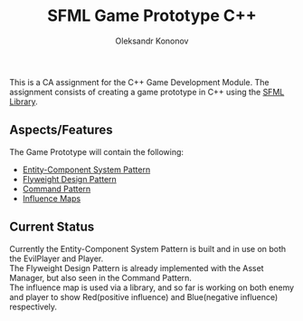 #+TITLE: SFML Game Prototype C++
#+AUTHOR: Oleksandr Kononov

This is a CA assignment for the C++ Game Development Module. The assignment consists of creating a game prototype in C++ using the
[[https://www.sfml-dev.org/][SFML Library]].

** Aspects/Features

The Game Prototype will contain the following:

- [[https://en.wikipedia.org/wiki/Entity%E2%80%93component%E2%80%93system][Entity-Component System Pattern]]
- [[https://en.wikipedia.org/wiki/Flyweight_pattern][Flyweight Design Pattern]]
- [[https://en.wikipedia.org/wiki/Command_pattern][Command Pattern]]
- [[https://www.redblobgames.com/x/1510-influence-maps/][Influence Maps]]

** Current Status
Currently the Entity-Component System Pattern is built and in use on both the EvilPlayer and Player.\\
The Flyweight Design Pattern is already implemented with the Asset Manager, but also seen in the Command Pattern.\\
The influence map is used via a library, and so far is working on both enemy and player to show Red(positive influence) and Blue(negative influence) respectively.\\
